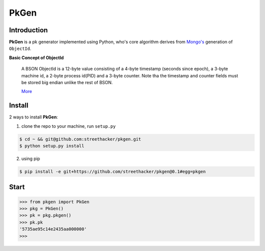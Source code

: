 PkGen
=====

Introduction
------------

**PkGen** is a pk generator implemented using Python, who's core algorithm
derives from `Mongo's <https://docs.mongodb.com/>`_ generation of ``ObjectId``.

**Basic Concept of ObjectId**

   A BSON ObjectId is a 12-byte value consisting of a 4-byte timestamp
   (seconds since epoch), a 3-byte machine id, a 2-byte process id(PID)
   and a 3-byte counter. Note tha the timestamp and counter fields must
   be stored big endian unlike the rest of BSON.

   `More <https://docs.mongodb.com/manual/reference/method/ObjectId/>`_

Install
-------

2 ways to install **PkGen**:

1. clone the repo to your machine, run ``setup.py``

.. code:: bash

   $ cd ~ && git@github.com:streethacker/pkgen.git
   $ python setup.py install

2. using pip

.. code:: bash

   $ pip install -e git+https://github.com/streethacker/pkgen@0.1#egg=pkgen

Start
-----

.. code:: python

    >>> from pkgen import PkGen
    >>> pkg = PkGen()
    >>> pk = pkg.pkgen()
    >>> pk.pk
    '5735ae95c14e2435aa000000'
    >>>
